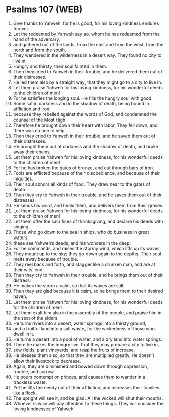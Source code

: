 * Psalms 107 (WEB)
:PROPERTIES:
:ID: WEB/19-PSA107
:END:

1. Give thanks to Yahweh, for he is good, for his loving kindness endures forever.
2. Let the redeemed by Yahweh say so, whom he has redeemed from the hand of the adversary,
3. and gathered out of the lands, from the east and from the west, from the north and from the south.
4. They wandered in the wilderness in a desert way. They found no city to live in.
5. Hungry and thirsty, their soul fainted in them.
6. Then they cried to Yahweh in their trouble, and he delivered them out of their distresses.
7. He led them also by a straight way, that they might go to a city to live in.
8. Let them praise Yahweh for his loving kindness, for his wonderful deeds to the children of men!
9. For he satisfies the longing soul. He fills the hungry soul with good.
10. Some sat in darkness and in the shadow of death, being bound in affliction and iron,
11. because they rebelled against the words of God, and condemned the counsel of the Most High.
12. Therefore he brought down their heart with labor. They fell down, and there was no one to help.
13. Then they cried to Yahweh in their trouble, and he saved them out of their distresses.
14. He brought them out of darkness and the shadow of death, and broke away their chains.
15. Let them praise Yahweh for his loving kindness, for his wonderful deeds to the children of men!
16. For he has broken the gates of bronze, and cut through bars of iron.
17. Fools are afflicted because of their disobedience, and because of their iniquities.
18. Their soul abhors all kinds of food. They draw near to the gates of death.
19. Then they cry to Yahweh in their trouble, and he saves them out of their distresses.
20. He sends his word, and heals them, and delivers them from their graves.
21. Let them praise Yahweh for his loving kindness, for his wonderful deeds to the children of men!
22. Let them offer the sacrifices of thanksgiving, and declare his deeds with singing.
23. Those who go down to the sea in ships, who do business in great waters,
24. these see Yahweh’s deeds, and his wonders in the deep.
25. For he commands, and raises the stormy wind, which lifts up its waves.
26. They mount up to the sky; they go down again to the depths. Their soul melts away because of trouble.
27. They reel back and forth, and stagger like a drunken man, and are at their wits’ end.
28. Then they cry to Yahweh in their trouble, and he brings them out of their distress.
29. He makes the storm a calm, so that its waves are still.
30. Then they are glad because it is calm, so he brings them to their desired haven.
31. Let them praise Yahweh for his loving kindness, for his wonderful deeds for the children of men!
32. Let them exalt him also in the assembly of the people, and praise him in the seat of the elders.
33. He turns rivers into a desert, water springs into a thirsty ground,
34. and a fruitful land into a salt waste, for the wickedness of those who dwell in it.
35. He turns a desert into a pool of water, and a dry land into water springs.
36. There he makes the hungry live, that they may prepare a city to live in,
37. sow fields, plant vineyards, and reap the fruits of increase.
38. He blesses them also, so that they are multiplied greatly. He doesn’t allow their livestock to decrease.
39. Again, they are diminished and bowed down through oppression, trouble, and sorrow.
40. He pours contempt on princes, and causes them to wander in a trackless waste.
41. Yet he lifts the needy out of their affliction, and increases their families like a flock.
42. The upright will see it, and be glad. All the wicked will shut their mouths.
43. Whoever is wise will pay attention to these things. They will consider the loving kindnesses of Yahweh.
